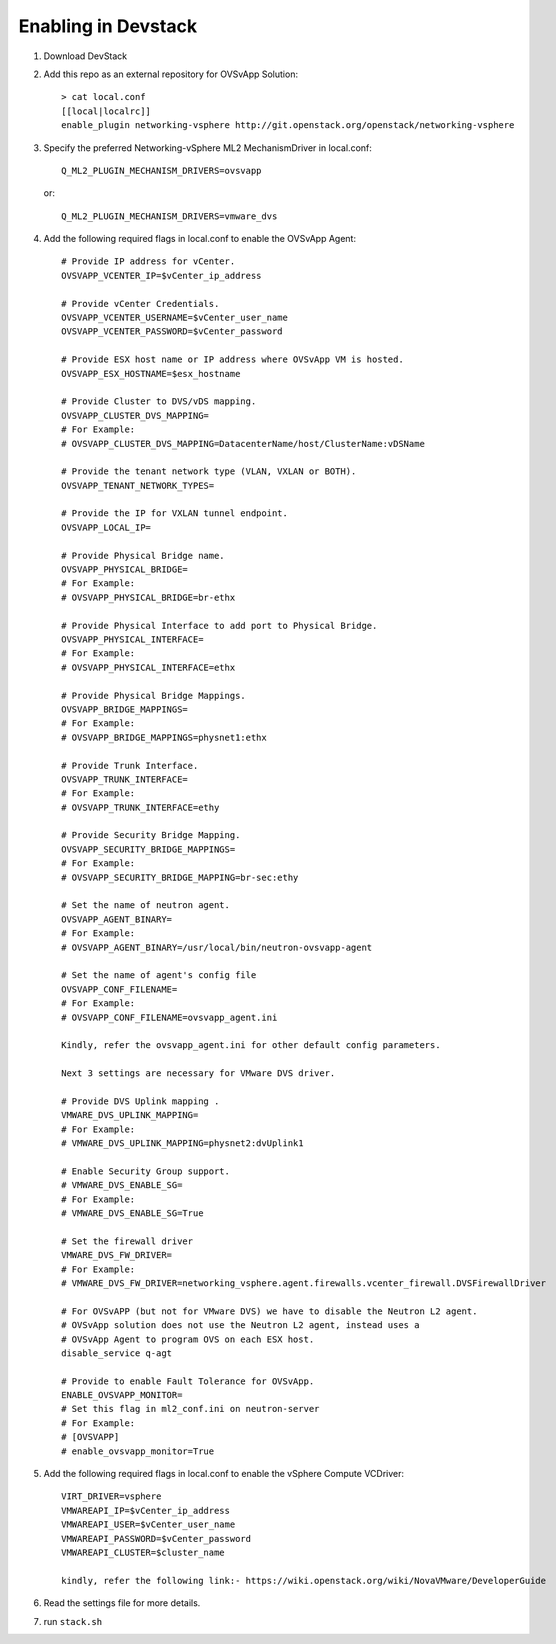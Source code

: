======================
 Enabling in Devstack
======================

1. Download DevStack

2. Add this repo as an external repository for OVSvApp Solution::

     > cat local.conf
     [[local|localrc]]
     enable_plugin networking-vsphere http://git.openstack.org/openstack/networking-vsphere


3. Specify the preferred Networking-vSphere ML2 MechanismDriver in local.conf::

     Q_ML2_PLUGIN_MECHANISM_DRIVERS=ovsvapp

   or::

     Q_ML2_PLUGIN_MECHANISM_DRIVERS=vmware_dvs


4. Add the following required flags in local.conf to enable the OVSvApp Agent::

     # Provide IP address for vCenter.
     OVSVAPP_VCENTER_IP=$vCenter_ip_address

     # Provide vCenter Credentials.
     OVSVAPP_VCENTER_USERNAME=$vCenter_user_name
     OVSVAPP_VCENTER_PASSWORD=$vCenter_password

     # Provide ESX host name or IP address where OVSvApp VM is hosted.
     OVSVAPP_ESX_HOSTNAME=$esx_hostname

     # Provide Cluster to DVS/vDS mapping.
     OVSVAPP_CLUSTER_DVS_MAPPING=
     # For Example:
     # OVSVAPP_CLUSTER_DVS_MAPPING=DatacenterName/host/ClusterName:vDSName

     # Provide the tenant network type (VLAN, VXLAN or BOTH).
     OVSVAPP_TENANT_NETWORK_TYPES=

     # Provide the IP for VXLAN tunnel endpoint.
     OVSVAPP_LOCAL_IP=

     # Provide Physical Bridge name.
     OVSVAPP_PHYSICAL_BRIDGE=
     # For Example:
     # OVSVAPP_PHYSICAL_BRIDGE=br-ethx

     # Provide Physical Interface to add port to Physical Bridge.
     OVSVAPP_PHYSICAL_INTERFACE=
     # For Example:
     # OVSVAPP_PHYSICAL_INTERFACE=ethx

     # Provide Physical Bridge Mappings.
     OVSVAPP_BRIDGE_MAPPINGS=
     # For Example:
     # OVSVAPP_BRIDGE_MAPPINGS=physnet1:ethx

     # Provide Trunk Interface.
     OVSVAPP_TRUNK_INTERFACE=
     # For Example:
     # OVSVAPP_TRUNK_INTERFACE=ethy

     # Provide Security Bridge Mapping.
     OVSVAPP_SECURITY_BRIDGE_MAPPINGS=
     # For Example:
     # OVSVAPP_SECURITY_BRIDGE_MAPPING=br-sec:ethy

     # Set the name of neutron agent.
     OVSVAPP_AGENT_BINARY=
     # For Example:
     # OVSVAPP_AGENT_BINARY=/usr/local/bin/neutron-ovsvapp-agent

     # Set the name of agent's config file
     OVSVAPP_CONF_FILENAME=
     # For Example:
     # OVSVAPP_CONF_FILENAME=ovsvapp_agent.ini

     Kindly, refer the ovsvapp_agent.ini for other default config parameters.

     Next 3 settings are necessary for VMware DVS driver.

     # Provide DVS Uplink mapping .
     VMWARE_DVS_UPLINK_MAPPING=
     # For Example:
     # VMWARE_DVS_UPLINK_MAPPING=physnet2:dvUplink1

     # Enable Security Group support.
     # VMWARE_DVS_ENABLE_SG=
     # For Example:
     # VMWARE_DVS_ENABLE_SG=True

     # Set the firewall driver
     VMWARE_DVS_FW_DRIVER=
     # For Example:
     # VMWARE_DVS_FW_DRIVER=networking_vsphere.agent.firewalls.vcenter_firewall.DVSFirewallDriver

     # For OVSvAPP (but not for VMware DVS) we have to disable the Neutron L2 agent.
     # OVSvApp solution does not use the Neutron L2 agent, instead uses a
     # OVSvApp Agent to program OVS on each ESX host.
     disable_service q-agt

     # Provide to enable Fault Tolerance for OVSvApp.
     ENABLE_OVSVAPP_MONITOR=
     # Set this flag in ml2_conf.ini on neutron-server
     # For Example:
     # [OVSVAPP]
     # enable_ovsvapp_monitor=True

5.  Add the following required flags in local.conf to enable the vSphere Compute VCDriver::

     VIRT_DRIVER=vsphere
     VMWAREAPI_IP=$vCenter_ip_address
     VMWAREAPI_USER=$vCenter_user_name
     VMWAREAPI_PASSWORD=$vCenter_password
     VMWAREAPI_CLUSTER=$cluster_name

     kindly, refer the following link:- https://wiki.openstack.org/wiki/NovaVMware/DeveloperGuide


6. Read the settings file for more details.

7. run ``stack.sh``
